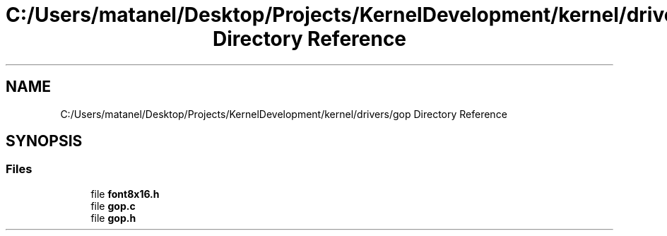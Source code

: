 .TH "C:/Users/matanel/Desktop/Projects/KernelDevelopment/kernel/drivers/gop Directory Reference" 3 "My Project" \" -*- nroff -*-
.ad l
.nh
.SH NAME
C:/Users/matanel/Desktop/Projects/KernelDevelopment/kernel/drivers/gop Directory Reference
.SH SYNOPSIS
.br
.PP
.SS "Files"

.in +1c
.ti -1c
.RI "file \fBfont8x16\&.h\fP"
.br
.ti -1c
.RI "file \fBgop\&.c\fP"
.br
.ti -1c
.RI "file \fBgop\&.h\fP"
.br
.in -1c
